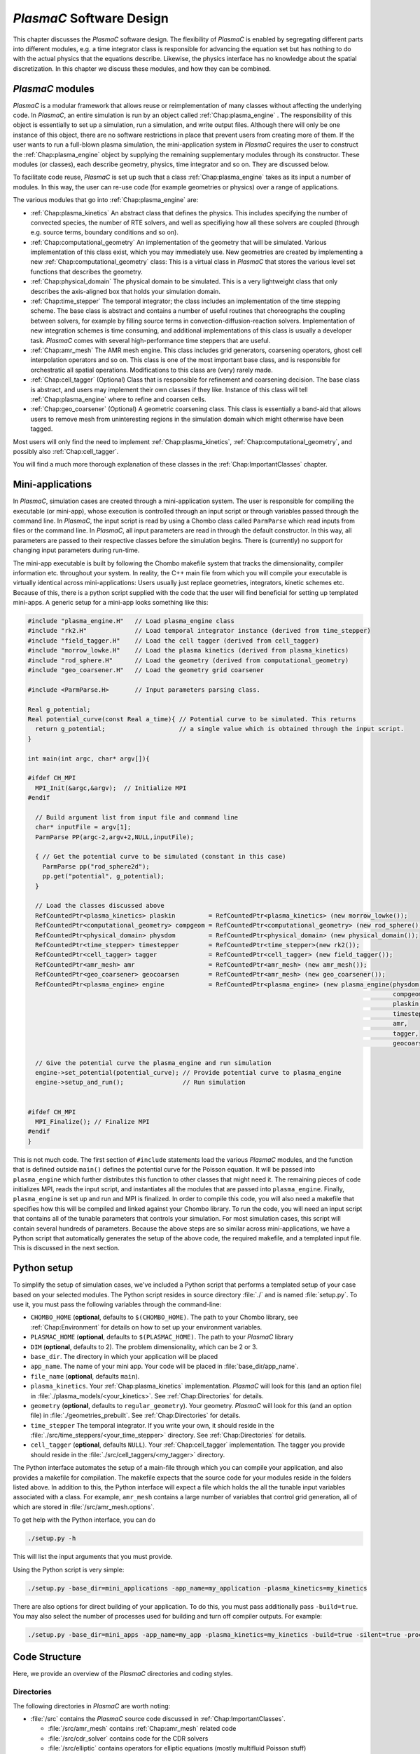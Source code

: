 .. _Chap:Design:

`PlasmaC` Software Design
===========================

This chapter discusses the `PlasmaC` software design. The flexibility of `PlasmaC` is enabled by segregating different parts into different modules, e.g. a time integrator class is responsible for advancing the equation set but has nothing to do with the actual physics that the equations describe. Likewise, the physics interface has no knowledge about the spatial discretization. In this chapter we discuss these modules, and how they can be combined.

.. _Chap:PlasmaCModules:

`PlasmaC` modules
-------------------

`PlasmaC` is a modular framework that allows reuse or reimplementation of many classes without affecting the underlying code. In `PlasmaC`, an entire simulation is run by an object called :ref:`Chap:plasma_engine` . The responsibility of this object is essentially to set up a simulation, run a simulation, and write output files. Although there will only be one instance of this object, there are no software restrictions in place that prevent users from creating more of them. If the user wants to run a full-blown plasma simulation, the mini-application system in `PlasmaC` requires the user to construct the :ref:`Chap:plasma_engine` object by supplying the remaining supplementary modules through its constructor. These modules (or classes), each describe geometry, physics, time integrator and so on. They are discussed below.

To facilitate code reuse, `PlasmaC` is set up such that a class :ref:`Chap:plasma_engine` takes as its input a number of modules. In this way, the user can re-use code (for example geometries or physics) over a range of applications. 

The various modules that go into :ref:`Chap:plasma_engine` are:

* :ref:`Chap:plasma_kinetics` An abstract class that defines the physics. This includes specifying the number of convected species, the number of RTE solvers, and well as specifiying how all these solvers are coupled (through e.g. source terms, boundary conditions and so on). 
* :ref:`Chap:computational_geometry` An implementation of the geometry that will be simulated. Various implementation of this class exist, which you may immediately use. New geometries are created by implementing a new :ref:`Chap:computational_geometry` class: This is a virtual class in `PlasmaC` that stores the various level set functions that describes the geometry. 
* :ref:`Chap:physical_domain` The physical domain to be simulated. This is a very lightweight class that only describes the axis-aligned box that holds your simulation domain. 
* :ref:`Chap:time_stepper` The temporal integrator; the class includes an implementation of the time stepping scheme. The base class is abstract and contains a number of useful routines that choreographs the coupling between solvers, for example by filling source terms in convection-diffusion-reaction solvers. Implementation of new integration schemes is time consuming, and additional implementations of this class is usually a developer task. `PlasmaC` comes with several high-performance time steppers that are useful. 
* :ref:`Chap:amr_mesh` The AMR mesh engine. This class includes grid generators, coarsening operators, ghost cell interpolation operators and so on. This class is one of the most important base class, and is responsible for orchestratic all spatial operations. Modifications to this class are (very) rarely made. 
* :ref:`Chap:cell_tagger` (Optional) Class that is responsible for refinement and coarsening decision. The base class is abstract, and users may implement their own classes if they like. Instance of this class will tell :ref:`Chap:plasma_engine` where to refine and coarsen cells. 
* :ref:`Chap:geo_coarsener` (Optional) A geometric coarsening class. This class is essentially a band-aid that allows users to remove mesh from uninteresting regions in the simulation domain which might otherwise have been tagged. 

Most users will only find the need to implement :ref:`Chap:plasma_kinetics`, :ref:`Chap:computational_geometry`, and possibly also :ref:`Chap:cell_tagger`. 

You will find a much more thorough explanation of these classes in the :ref:`Chap:ImportantClasses` chapter.

.. _Chap:MiniApplications:

Mini-applications
-----------------

In `PlasmaC`, simulation cases are created through a mini-application system. The user is responsible for compiling the executable (or mini-app), whose execution is controlled through an input script or through variables passed through the command line. In `PlasmaC`, the input script is read by using a Chombo class called ``ParmParse`` which read inputs from files or the command line. In `PlasmaC`, all input parameters are read in through the default constructor. In this way, all parameters are passed to their respective classes before the simulation begins. There is (currently) no support for changing input parameters during run-time. 


The mini-app executable is built by following the Chombo makefile system that tracks the dimensionality, compiler information etc. throughout your system. In reality, the C++ main file from which you will compile your executable is virtually identical across mini-applications: Users usually just replace geometries, integrators, kinetic schemes etc. Because of this, there is a python script supplied with the code that the user will find beneficial for setting up templated mini-apps. A generic setup for a mini-app looks something like this:

.. code-block:: c++

      #include "plasma_engine.H"   // Load plasma_engine class
      #include "rk2.H"             // Load temporal integrator instance (derived from time_stepper)
      #include "field_tagger.H"    // Load the cell tagger (derived from cell_tagger)
      #include "morrow_lowke.H"    // Load the plasma kinetics (derived from plasma_kinetics)
      #include "rod_sphere.H"      // Load the geometry (derived from computational_geometry)
      #include "geo_coarsener.H"   // Load the geometry grid coarsener

      #include <ParmParse.H>       // Input parameters parsing class. 

      Real g_potential;    
      Real potential_curve(const Real a_time){ // Potential curve to be simulated. This returns
        return g_potential;                    // a single value which is obtained through the input script. 
      }

      int main(int argc, char* argv[]){

      #ifdef CH_MPI
        MPI_Init(&argc,&argv);  // Initialize MPI
      #endif

        // Build argument list from input file and command line
        char* inputFile = argv[1];
        ParmParse PP(argc-2,argv+2,NULL,inputFile);
      
        { // Get the potential curve to be simulated (constant in this case)
          ParmParse pp("rod_sphere2d");
          pp.get("potential", g_potential);
        }

      	// Load the classes discussed above
        RefCountedPtr<plasma_kinetics> plaskin         = RefCountedPtr<plasma_kinetics> (new morrow_lowke());
        RefCountedPtr<computational_geometry> compgeom = RefCountedPtr<computational_geometry> (new rod_sphere());
        RefCountedPtr<physical_domain> physdom         = RefCountedPtr<physical_domain> (new physical_domain());
        RefCountedPtr<time_stepper> timestepper        = RefCountedPtr<time_stepper>(new rk2());
        RefCountedPtr<cell_tagger> tagger              = RefCountedPtr<cell_tagger> (new field_tagger());	
        RefCountedPtr<amr_mesh> amr                    = RefCountedPtr<amr_mesh> (new amr_mesh());
	RefCountedPtr<geo_coarsener> geocoarsen        = RefCountedPtr<amr_mesh> (new geo_coarsener());
        RefCountedPtr<plasma_engine> engine            = RefCountedPtr<plasma_engine> (new plasma_engine(physdom,
		                                                                                         compgeom,
													 plaskin,
													 timestepper,
													 amr,
													 tagger,
													 geocoarsen));

      	// Give the potential curve the plasma_engine and run simulation
        engine->set_potential(potential_curve); // Provide potential curve to plasma_engine
        engine->setup_and_run();                // Run simulation
      
      
      #ifdef CH_MPI 
        MPI_Finalize(); // Finalize MPI
      #endif
      }

This is not much code. The first section of ``#include`` statements load the various `PlasmaC` modules, and the function that is defined outside ``main()`` defines the potential curve for the Poisson equation. It will be passed into ``plasma_engine`` which further distributes this function to other classes that might need it. The remaining pieces of code initializes MPI, reads the input script, and instantiates all the modules that are passed into ``plasma_engine``. Finally, ``plasma_engine`` is set up and run and MPI is finalized. In order to compile this code, you will also need a makefile that specifies how this will be compiled and linked against your Chombo library. To run the code, you will need an input script that contains all of the tunable parameters that controls your simulation. For most simulation cases, this script will contain several hundreds of parameters. Because the above steps are so similar across mini-applications, we have a Python script that automatically generates the setup of the above code, the required makefile, and a templated input file. This is discussed in the next section. 


.. _Chap:PythonInterface:

Python setup
------------

To simplify the setup of simulation cases, we've included a Python script that performs a templated setup of your case based on your selected modules. The Python script resides in source directory :file:`./` and is named :file:`setup.py`. To use it, you must pass the following variables through the command-line:

* ``CHOMBO_HOME`` (**optional**, defaults to ``$(CHOMBO_HOME)``. The path to your Chombo library, see :ref:`Chap:Environment` for details on how to set up your environment variables. 
* ``PLASMAC_HOME`` (**optional**, defaults to ``$(PLASMAC_HOME)``. The path to your `PlasmaC` library
* ``DIM`` (**optional**, defaults to 2). The problem dimensionality, which can be 2 or 3. 
* ``base_dir``. The directory in which your application will be placed
* ``app_name``. The name of your mini app. Your code will be placed in :file:`base_dir/app_name`.
* ``file_name`` (**optional**, defaults ``main``).
* ``plasma_kinetics``. Your :ref:`Chap:plasma_kinetics` implementation. `PlasmaC` will look for this (and an option file) in :file:`./plasma_models/<your_kinetics>`. See :ref:`Chap:Directories` for details. 
* ``geometry`` (**optional**, defaults to ``regular_geometry``). Your geometry. `PlasmaC` will look for this (and an option file) in :file:`./geometries_prebuilt`. See :ref:`Chap:Directories` for details.
* ``time_stepper`` The temporal integrator. If you write your own, it should reside in the :file:`./src/time_steppers/<your_time_stepper>` directory. See :ref:`Chap:Directories` for details. 
* ``cell_tagger`` (**optional**, defaults ``NULL``). Your :ref:`Chap:cell_tagger` implementation. The tagger you provide should reside in the :file:`./src/cell_taggers/<my_tagger>` directory.

The Python interface automates the setup of a main-file through which you can compile your application, and also provides a makefile for compilation. The makefile expects that the source code for your modules reside in the folders listed above. In addition to this, the Python interface will expect a file which holds the all the tunable input variables associated with a class. For example, ``amr_mesh`` contains a large number of variables that control grid generation, all of which are stored in :file:`/src/amr_mesh.options`. 

To get help with the Python interface, you can do

.. code-block:: bash

   ./setup.py -h

This will list the input arguments that you must provide.

Using the Python script is very simple:

.. code-block:: bash

   ./setup.py -base_dir=mini_applications -app_name=my_application -plasma_kinetics=my_kinetics


There are also options for direct building of your application. To do this, you must pass additionally pass ``-build=true``. You may also select the number of processes used for building and turn off compiler outputs. For example:
   
.. code-block:: bash

   ./setup.py -base_dir=mini_apps -app_name=my_app -plasma_kinetics=my_kinetics -build=true -silent=true -procs=10

.. _Chap:CodeStructure:

Code Structure
--------------

Here, we provide an overview of the `PlasmaC` directories and coding styles.

.. _Chap:Directories:

Directories
___________

The following directories in `PlasmaC` are worth noting:

* :file:`/src` contains the `PlasmaC` source code discussed in :ref:`Chap:ImportantClasses`. 
 
  * :file:`/src/amr_mesh` contains :ref:`Chap:amr_mesh` related code
  * :file:`/src/cdr_solver` contains code for the CDR solvers
  * :file:`/src/elliptic` contains operators for elliptic equations (mostly multifluid Poisson stuff)
  * :file:`/src/geometry` contains code related to the geometric interface
  * :file:`/src/global` contains some globally useful code, such as data structures, stencil types and so on.
  * :file:`/src/plasma_solver` contains the plasma framework, i.e. :ref:`Chap:plasma_kinetics`, :ref:`Chap:plasma_engine` and some related code.
  * :file:`/src/poisson_solver` contains the abstract Poisson solver class and it's geometric multigrid implementation.
  * :file:`/src/rte_solver` contains the RTE solvers
  * :file:`/src/sigma_solver` contains the surface charge solver
* :file:`/geometries_prebuilt` contains some predefined geometries.
* :file:`/plasma_models` and its subdirectories contains various implementation of :ref:`Chap:plasma_kinetics`. 
* :file:`/cell_taggers` and its subdirectories contains various implementation of :ref:`Chap:cell_tagger`.
* :file:`/time_steppers` and its subdirectories contains various implementation of :ref:`Chap:time_stepper`.
* :file:`/base_tests` contains some base tests of `PlasmaC`
* :file:`/doc` contains the documentation of `PlasmaC`
    
  * :file:`/doc/sphinx` contains the Sphinx documentation
  * :file:`/doc/doxygen` contains some markup used for the :doxy:`Doxygen API <index>`.
  * :file:`/doc/figures` contains some figures used throughout the documentation. 
* :file:`/app_builder` contains the Python interface for setting up mini-applications.


If you want to extend the `PlasmaC` code, you *may* write your own mini-apps outside of the `PlasmaC` framework. However, for maximum reuseability you might want to ensure that your changes are available in the future as well. We recommend that you place your geometries, plasma kinetics, and cell taggers in the appropriate directories listed above. This will also ensure that your work can be reached through our :ref:`Chap:PythonInterface`.

.. _Chap:InputVariables:

Input variables
_______________

Generally, the coding style for input variables is to use the class name as a prefix (where :ref:`Chap:amr_mesh` is an exception) and the variable as a suffix. All letters are lower-case. For example::

   plasma_engine.max_steps = 10

To pass input variables into `PlasmaC`, we generally refrain from hard-coding variables that should be accessible to the user. Instead, we use Chombo's ParmParse class, which is used in the following way:

.. code-block:: c++

   Real my_variable;
   ParmParse pp("prefix");
   pp.get("suffix", my_variable);

The above code segment will try to fetch an input line ``prefix.suffix`` and place it in *my_variable*. Note that the specification of ``prefix.suffix`` should be of the same type as ``my_variable`` (float in this case). For this example, passing

.. code-block:: bash

		mpirun -np 32 <my_application> <my_input_file> prefix.suffix = foo

will throw an error. There are, of course, many input parameteres that the user will want to tune when he runs a simulation. You will find a compiled list of all tunable parameters in the detailed discussion of the implementation classes in the :ref:`Chap:ImportantClasses` chapter. 

.. _Chap:Chombo:

Chombo coding guide
___________________

`PlasmaC` is mostly a large `Chombo <https://commons.lbl.gov/display/chombo/Chombo+-+Software+for+Adaptive+Solutions+of+Partial+Differential+Equations>`_ application. Chombo uses dimension-independent data structures. Since these structures are used in the physics interface, the user should familiarize himself with them. The most important structures are

* :file:`Real` - a replacement for float or double (depending on your compiler settings)
* :file:`RealVect` - a vector in space.
* :file:`Vector` - a wrapper for :file:`std::vector`.
* :file:`RefCountedPtr<T>` - a pointer class with reference counting and auto-deallocation.

The useage of these classes is straightforward. For example, a :file:`Real` is declared

.. code-block:: c++

		Real foo = 1.0;

:file:`RealVect` is a spatial vector that contains two or three entries in `PlasmaC`. To use :file:`RealVect`, one may do

.. code-block:: c++

		RealVect foo = RealVect(1.0, 0.0);

in two dimensions and

.. code-block:: c++

		RealVect foo = RealVect(1.0, 0.0, 0.0);

in three dimensions. The dimensionless way of doing this is to use Chombo macros; 

.. code-block:: c++

		RealVect foo = RealVect(D_DECL(1.0, 0.0, 0.0));

where :file:`D_DECL` is macro that returns the first two variables in 2D, and all three variables in 3D.

The :file:`Vector` class is used just as :file:`std::vector`: 		

.. code-block:: c++

   Vector<Real> foo(2);
   foo[0] = 1.0;
   foo[1] = 0.0;
		
The same goes with the smart pointer :file:`RefCountedPtr<T>`:
   
.. code-block:: c++

   RefCountedPtr<Real> ptr = RefCountedPtr<Real> (new Real(0.0));

For the full Chombo API, please see the `Chombo doxygen guide <http://davis.lbl.gov/Manuals/CHOMBO-RELEASE-3.2/classes.html>`_. 
